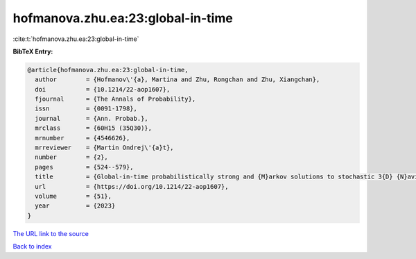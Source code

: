 hofmanova.zhu.ea:23:global-in-time
==================================

:cite:t:`hofmanova.zhu.ea:23:global-in-time`

**BibTeX Entry:**

.. code-block:: bibtex

   @article{hofmanova.zhu.ea:23:global-in-time,
     author        = {Hofmanov\'{a}, Martina and Zhu, Rongchan and Zhu, Xiangchan},
     doi           = {10.1214/22-aop1607},
     fjournal      = {The Annals of Probability},
     issn          = {0091-1798},
     journal       = {Ann. Probab.},
     mrclass       = {60H15 (35Q30)},
     mrnumber      = {4546626},
     mrreviewer    = {Martin Ondrej\'{a}t},
     number        = {2},
     pages         = {524--579},
     title         = {Global-in-time probabilistically strong and {M}arkov solutions to stochastic 3{D} {N}avier-{S}tokes equations: existence and nonuniqueness},
     url           = {https://doi.org/10.1214/22-aop1607},
     volume        = {51},
     year          = {2023}
   }

`The URL link to the source <https://doi.org/10.1214/22-aop1607>`__


`Back to index <../By-Cite-Keys.html>`__
